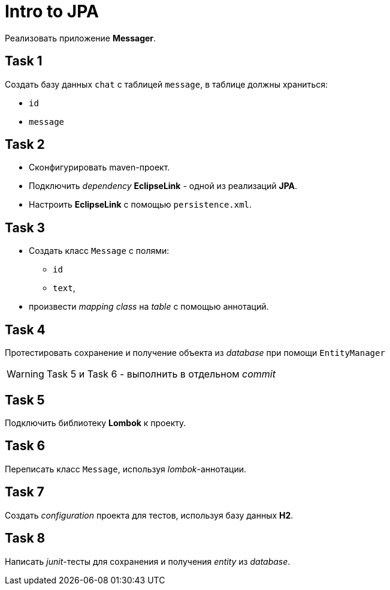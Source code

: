 = Intro to JPA

Реализовать приложение *Messager*.

== Task 1

Создать базу данных `chat` с таблицей `message`, в таблице должны храниться:

* `id`
* `message`

== Task 2

* Сконфигурировать maven-проект.
* Подключить _dependency_ *EclipseLink* - одной из реализаций *JPA*.
* Настроить *EclipseLink* с помощью `persistence.xml`.

== Task 3

* Создать класс `Message` с полями:
** `id`
** `text`,
* произвести _mapping_ _class_ на _table_ с помощью аннотаций.

== Task 4

Протестировать сохранение и получение объекта из _database_ при помощи `EntityManager`

WARNING: Task 5 и Task 6 - выполнить в отдельном _commit_

== Task 5

Подключить библиотеку *Lombok* к проекту.

== Task 6

Переписать класс `Message`, используя _lombok_-аннотации.

== Task 7

Создать _configuration_ проекта для тестов, используя базу данных *H2*.

== Task 8

Написать _junit_-тесты для сохранения и получения _entity_ из _database_.
